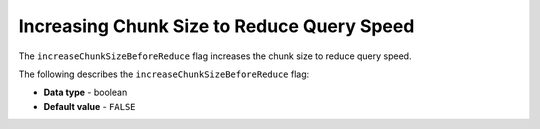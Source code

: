 .. _increase_chunk_size_before_reduce:

*******************************************
Increasing Chunk Size to Reduce Query Speed
*******************************************

The ``increaseChunkSizeBeforeReduce`` flag increases the chunk size to reduce query speed.

The following describes the ``increaseChunkSizeBeforeReduce`` flag:

* **Data type** - boolean
* **Default value** - ``FALSE``
